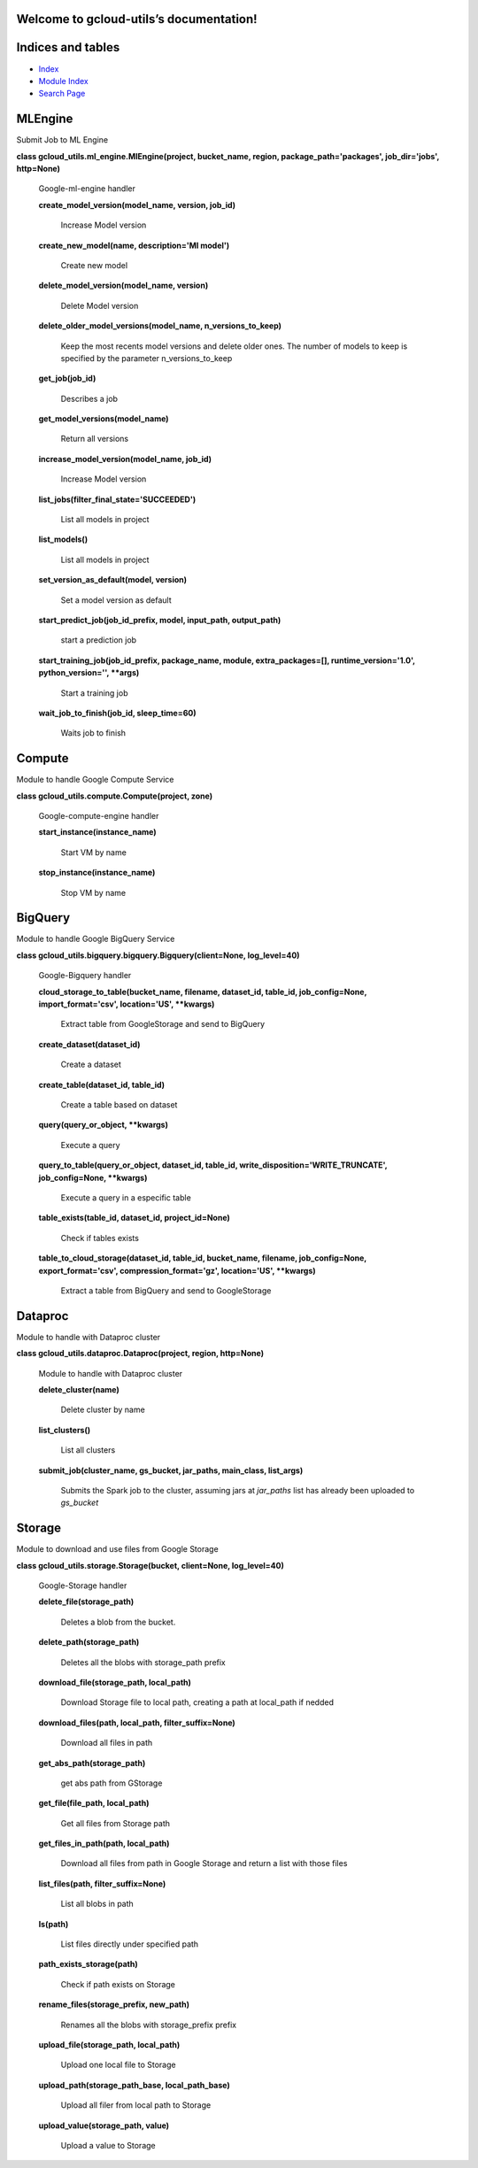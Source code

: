 
Welcome to gcloud-utils’s documentation!
****************************************


Indices and tables
******************

* `Index <genindex.rst>`_

* `Module Index <py-modindex.rst>`_

* `Search Page <search.rst>`_


MLEngine
********

Submit Job to ML Engine

**class gcloud_utils.ml_engine.MlEngine(project, bucket_name, region,
package_path='packages', job_dir='jobs', http=None)**

   Google-ml-engine handler

   **create_model_version(model_name, version, job_id)**

      Increase Model version

   **create_new_model(name, description='Ml model')**

      Create new model

   **delete_model_version(model_name, version)**

      Delete Model version

   **delete_older_model_versions(model_name, n_versions_to_keep)**

      Keep the most recents model versions and delete older ones. The
      number of models to keep is specified by the parameter
      n_versions_to_keep

   **get_job(job_id)**

      Describes a job

   **get_model_versions(model_name)**

      Return all versions

   **increase_model_version(model_name, job_id)**

      Increase Model version

   **list_jobs(filter_final_state='SUCCEEDED')**

      List all models in project

   **list_models()**

      List all models in project

   **set_version_as_default(model, version)**

      Set a model version as default

   **start_predict_job(job_id_prefix, model, input_path,
   output_path)**

      start a prediction job

   **start_training_job(job_id_prefix, package_name, module,
   extra_packages=[], runtime_version='1.0', python_version='',
   **args)**

      Start a training job

   **wait_job_to_finish(job_id, sleep_time=60)**

      Waits job to finish


Compute
*******

Module to handle Google Compute Service

**class gcloud_utils.compute.Compute(project, zone)**

   Google-compute-engine handler

   **start_instance(instance_name)**

      Start VM by name

   **stop_instance(instance_name)**

      Stop VM by name


BigQuery
********

Module to handle Google BigQuery Service

**class gcloud_utils.bigquery.bigquery.Bigquery(client=None,
log_level=40)**

   Google-Bigquery handler

   **cloud_storage_to_table(bucket_name, filename, dataset_id,
   table_id, job_config=None, import_format='csv', location='US',
   **kwargs)**

      Extract table from GoogleStorage and send to BigQuery

   **create_dataset(dataset_id)**

      Create a dataset

   **create_table(dataset_id, table_id)**

      Create a table based on dataset

   **query(query_or_object, **kwargs)**

      Execute a query

   **query_to_table(query_or_object, dataset_id, table_id,
   write_disposition='WRITE_TRUNCATE', job_config=None, **kwargs)**

      Execute a query in a especific table

   **table_exists(table_id, dataset_id, project_id=None)**

      Check if tables exists

   **table_to_cloud_storage(dataset_id, table_id, bucket_name,
   filename, job_config=None, export_format='csv',
   compression_format='gz', location='US', **kwargs)**

      Extract a table from BigQuery and send to GoogleStorage


Dataproc
********

Module to handle with Dataproc cluster

**class gcloud_utils.dataproc.Dataproc(project, region, http=None)**

   Module to handle with Dataproc cluster

   **delete_cluster(name)**

      Delete cluster by name

   **list_clusters()**

      List all clusters

   **submit_job(cluster_name, gs_bucket, jar_paths, main_class,
   list_args)**

      Submits the Spark job to the cluster, assuming jars at
      *jar_paths* list has already been uploaded to *gs_bucket*


Storage
*******

Module to download and use files from Google Storage

**class gcloud_utils.storage.Storage(bucket, client=None,
log_level=40)**

   Google-Storage handler

   **delete_file(storage_path)**

      Deletes a blob from the bucket.

   **delete_path(storage_path)**

      Deletes all the blobs with storage_path prefix

   **download_file(storage_path, local_path)**

      Download Storage file to local path, creating a path at
      local_path if nedded

   **download_files(path, local_path, filter_suffix=None)**

      Download all files in path

   **get_abs_path(storage_path)**

      get abs path from GStorage

   **get_file(file_path, local_path)**

      Get all files from Storage path

   **get_files_in_path(path, local_path)**

      Download all files from path in Google Storage and return a list
      with those files

   **list_files(path, filter_suffix=None)**

      List all blobs in path

   **ls(path)**

      List files directly under specified path

   **path_exists_storage(path)**

      Check if path exists on Storage

   **rename_files(storage_prefix, new_path)**

      Renames all the blobs with storage_prefix prefix

   **upload_file(storage_path, local_path)**

      Upload one local file to Storage

   **upload_path(storage_path_base, local_path_base)**

      Upload all filer from local path to Storage

   **upload_value(storage_path, value)**

      Upload a value to  Storage
